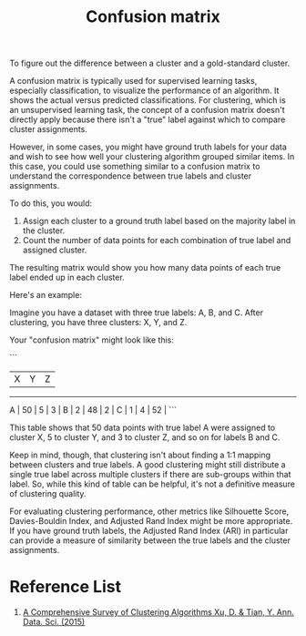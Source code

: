 :PROPERTIES:
:ID:       ca650d64-ee97-4ee3-a32a-f628c0e1fe4d
:END:
#+title: Confusion matrix

To figure out the difference between a cluster and a gold-standard cluster.

A confusion matrix is typically used for supervised learning tasks, especially classification, to visualize the performance of an algorithm. It shows the actual versus predicted classifications. For clustering, which is an unsupervised learning task, the concept of a confusion matrix doesn't directly apply because there isn't a "true" label against which to compare cluster assignments.

However, in some cases, you might have ground truth labels for your data and wish to see how well your clustering algorithm grouped similar items. In this case, you could use something similar to a confusion matrix to understand the correspondence between true labels and cluster assignments.

To do this, you would:

1. Assign each cluster to a ground truth label based on the majority label in the cluster.
2. Count the number of data points for each combination of true label and assigned cluster.

The resulting matrix would show you how many data points of each true label ended up in each cluster.

Here's an example:

Imagine you have a dataset with three true labels: A, B, and C. After clustering, you have three clusters: X, Y, and Z. 

Your "confusion matrix" might look like this:

```
      |  X  |  Y  |  Z  |
-------------------------
  A   | 50  |  5  |  3  |
  B   |  2  | 48  |  2  |
  C   |  1  |  4  | 52  |
```

This table shows that 50 data points with true label A were assigned to cluster X, 5 to cluster Y, and 3 to cluster Z, and so on for labels B and C.

Keep in mind, though, that clustering isn't about finding a 1:1 mapping between clusters and true labels. A good clustering might still distribute a single true label across multiple clusters if there are sub-groups within that label. So, while this kind of table can be helpful, it's not a definitive measure of clustering quality.

For evaluating clustering performance, other metrics like Silhouette Score, Davies-Bouldin Index, and Adjusted Rand Index might be more appropriate. If you have ground truth labels, the Adjusted Rand Index (ARI) in particular can provide a measure of similarity between the true labels and the cluster assignments.
* Reference List
1. [[https://link.springer.com/article/10.1007/s40745-015-0040-1][A Comprehensive Survey of Clustering Algorithms Xu, D. & Tian, Y. Ann. Data. Sci. (2015)]] 

